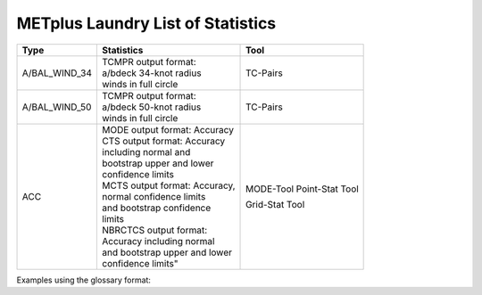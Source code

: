 **********************************
METplus Laundry List of Statistics
**********************************


============== =============================== =============================
Type           Statistics                      Tool
============== =============================== =============================
A/BAL_WIND_34  | TCMPR output format:          TC-Pairs
               | a/bdeck 34-knot radius
	       | winds in full circle
-------------- ------------------------------- -----------------------------
A/BAL_WIND_50  | TCMPR output format:          TC-Pairs
               | a/bdeck 50-knot radius
	       | winds in full circle	       
-------------- ------------------------------- -----------------------------
ACC            | MODE output format: Accuracy  MODE-Tool
               | CTS output format: Accuracy   Point-Stat Tool
	       | including normal and          
	       | bootstrap upper and lower
	       | confidence limits
	       | MCTS output format: Accuracy,
	       | normal confidence limits
	       | and bootstrap confidence
	       | limits
	       | NBRCTCS output format:        Grid-Stat Tool
	       | Accuracy including normal
	       | and bootstrap upper and lower
	       | confidence limits"
============== =============================== =============================


Examples using the glossary format:

.. glossary::
   :sorted:

  
   A/BAL_WIND_34
     TCMPR output format: a/bdeck 34-knot radius winds in full circle

     | *Tool:* TC-Pairs

   A/BAL_WIND_50
     TCMPR output format: a/bdeck 50-knot radius winds in full circle

     | *Tool:* TC-Pairs

   ACC
     | MODE output format: Accuracy
     | CTS output format: Accuracy including normal and bootstrap
     |     upper and lower confidence limits
     | MCTS output format: Accuracy, normal confidence limits and bootstrap
     |     confidence limits
     | NBRCTCS output format: Accuracy including normal and bootstrap upper
     |     and lower confidence limits"   

 
 
